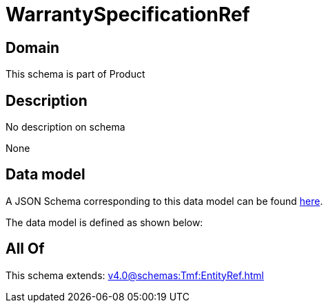 = WarrantySpecificationRef

[#domain]
== Domain

This schema is part of Product

[#description]
== Description

No description on schema

None

[#data_model]
== Data model

A JSON Schema corresponding to this data model can be found https://tmforum.org[here].

The data model is defined as shown below:


[#all_of]
== All Of

This schema extends: xref:v4.0@schemas:Tmf:EntityRef.adoc[]
